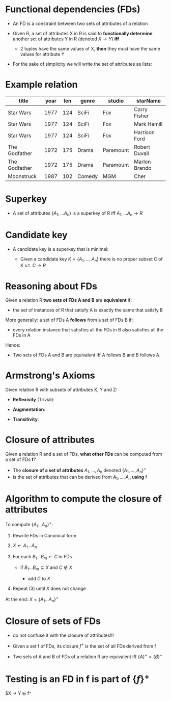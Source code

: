 #+STARTUP: showall
#+STARTUP: lognotestate
#+TAGS: research(r) uvic(u) today(y) todo(t) cooking(c)
#+SEQ_TODO: TODO(t) STARTED(s) DEFERRED(r) CANCELLED(c) | WAITING(w) DELEGATED(d) APPT(a) DONE(d) 
#+DRAWERS: HIDDEN STATE
#+ARCHIVE: %s_done::
#+TITLE: 
#+CATEGORY: 
#+PROPERTY: header-args:sql             :engine postgresql  :exports both :cmdline csc370
#+PROPERTY: header-args:sqlite          :db /path/to/db  :colnames yes
#+PROPERTY: header-args:C++             :results output :flags -std=c++14 -Wall --pedantic -Werror
#+PROPERTY: header-args:R               :results output  :colnames yes
#+OPTIONS: ^:nil toc:nil
# OPTIONS:   H:3 num:t  \n:nil @:t ::t |:t ^:t -:t f:t *:t <:t
# OPTIONS:   TeX:t LaTeX:t skip:nil d:nil todo:t pri:nil tags:not-in-toc
# latex_header: \documentclass[a4paper,40pt]{extarticle}
#+latex_header: \usepackage[letter, top=1cm,bottom=2cm,left=1cm,right=1cm]{geometry}

* Functional dependencies (FDs)

- An FD is a constraint between two sets of attributes of a relation

- Given R, a set of attributes X in R is said to *functionally determine* another set of
  attributes Y in R (denoted $X \rightarrow Y$) *iff* 
  - 2 tuples have the same values of X, *then* they must have the same values for attribute Y

- For the sake of simplicity we will write the set of attributes as lists:

\begin{equation}
A_1, ..., A_n \rightarrow B_1, ... B_m
\end{equation}


* Example relation

#+ATTR_LaTeX: :align |l|l|l|l|l|l|
| *title*       | *year* | *len*    | *genre* | *studio*     | *starName*    |
|---------------+--------+----------+---------+--------------+---------------|
| Star Wars     |   1977 |      124 | SciFi   | Fox          | Carry Fisher  |
| Star Wars     |   1977 |      124 | SciFi   | Fox          | Mark Hamill   |
| Star Wars     |   1977 |      124 | SciFi   | Fox          | Harrison Ford |
| The Godfather |   1972 |      175 | Drama   | Paramount    | Robert Duvall |
| The Godfather |   1972 |      175 | Drama   | Paramount    | Marlon Brando |
| Moonstruck    |   1987 |      102 | Comedy  | MGM          | Cher          |

* Superkey

 - A set of attributes $\{A_1,... A_n\}$ is a superkey of R iff $A_1,... A_n \rightarrow R$ 

* Candidate key

- A candidate key is a superkey  that is minimal:

  - Given a candidate key $K = \{A_1, ..., A_n\}$ there is no proper subset C of K s.t. $C \rightarrow R$

* Reasoning about FDs

Given a relation R *two sets of FDs A and B* are *equivalent* if:

- the set of instances of R that satisfy A is exactly the same that satisfy B

More generally:  a set of FDs A *follows*  from a set of FDs B if:
  
 - every relation instance that satisfies all the FDs in B also satisfies all the FDs in A

Hence:

  - Two sets of FDs A and B are equivalent iff A follows B and B follows A.

* Armstrong's Axioms

Given relation R with subsets of attributes X, Y and Z:

- *Reflexivity* (Trivial):

\begin{equation}
Y \subseteq X \text{ then } X \rightarrow Y
\end{equation}

- *Augmentation*:

\begin{equation}
\text{If } X \rightarrow Y \text{ then } XZ \rightarrow YZ \text{\quad for any Z}
\end{equation}

- *Transitivity*:

\begin{equation}
\text{If } X \rightarrow Y, Y \rightarrow Z \text{ then } X \rightarrow Z 
\end{equation}

* Closure of attributes

Given a relation R and a set of FDs, *what other FDs* can be computed from a set of FDs *f*?

- The *closure of a set of attributes* $A_1, ..., A_n$ denoted $\{A_1, ..., A_n\}^+$ 
- is the set of attributes that can be derived from $A_1, ..., A_n$ *using* f


* Algorithm to compute the closure of attributes

To compute $\{ A_1 ... A_n\}^+$:

1. Rewrite FDs in Canonical form

2. $X \leftarrow A_1...A_n$

3. For each $B_1...B_m \leftarrow C$ in FDs

   - if  $B_1...B_m \subseteq X$ and $C \notin X$

      - add $C$ to $X$

4. Repeat (3) until $X$ does not change

At the end: $X = \{ A_1 ... A_n\}^+$


* Closure of sets of FDs

- do not confuse it with the closure of attributes!!!

- Given a set f of FDs, its closure $f^+$ is the set of all FDs derived from f

- Two sets of A and B of FDs of a relation R are equivalent iff $\{A\}^+ = \{B\}^+$

* Testing is an FD in f is part of $\{f\}^+$

$X \rightarrow Y \in f^
